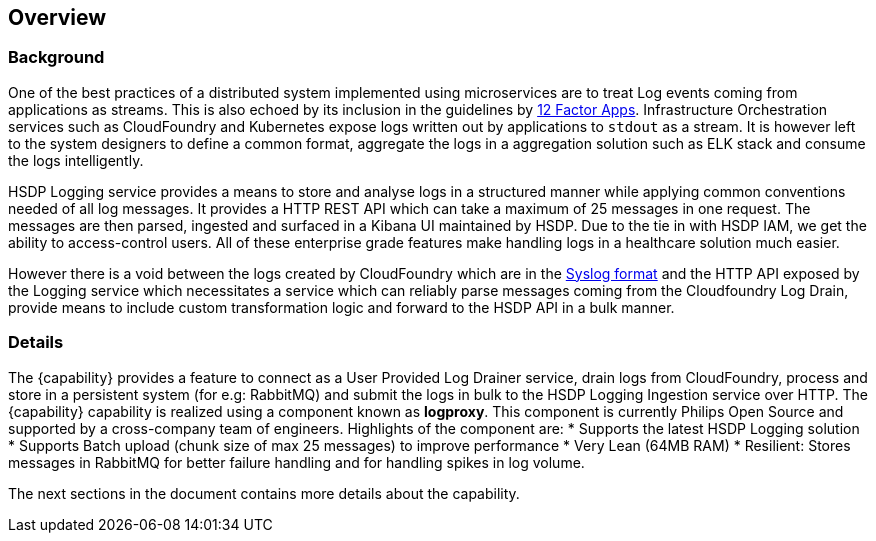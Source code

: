 [[section-overview]]
== Overview

=== Background
One of the best practices of a distributed system implemented using microservices are to treat Log events coming from applications as streams. This is also echoed by its inclusion in the guidelines by https://12factor.net/logs[12 Factor Apps]. Infrastructure Orchestration services such as CloudFoundry and Kubernetes expose logs written out by applications to `stdout` as a stream. It is however left to the system designers to define a common format, aggregate the logs in a aggregation solution such as ELK stack and consume the logs intelligently. 

HSDP Logging service provides a means to store and analyse logs in a structured manner while applying common conventions needed of all log messages. It provides a HTTP REST API which can take a maximum of 25 messages in one request. The messages are then parsed, ingested and surfaced in a Kibana UI maintained by HSDP. Due to the tie in with HSDP IAM, we get the ability to access-control users. All of these enterprise grade features make handling logs in a healthcare solution much easier.

However there is a void between the logs created by CloudFoundry which are in the https://tools.ietf.org/html/rfc5424[Syslog format] and the HTTP API exposed by the Logging service which necessitates a service which can reliably parse messages coming from the Cloudfoundry Log Drain, provide means to include custom transformation logic and forward to the HSDP API in a bulk manner.

=== Details
The {capability} provides a feature to connect as a User Provided Log Drainer service, drain logs from CloudFoundry, process and store in a persistent system (for e.g: RabbitMQ) and submit the logs in bulk to the HSDP Logging Ingestion service over HTTP. The {capability} capability is realized using a component known as *logproxy*. This component is currently Philips Open Source and supported by a cross-company team of engineers. Highlights of the component are:
* Supports the latest HSDP Logging solution
* Supports Batch upload (chunk size of max 25 messages) to improve performance
* Very Lean (64MB RAM)
* Resilient: Stores messages in RabbitMQ for better failure handling and for handling spikes in log volume.

The next sections in the document contains more details about the capability.